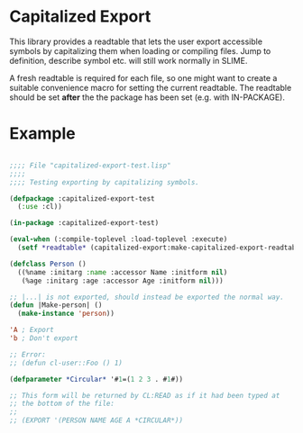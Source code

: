 * Capitalized Export

This library provides a readtable that lets the user export accessible
symbols by capitalizing them when loading or compiling files. Jump to
definition, describe symbol etc. will still work normally in SLIME.

A fresh readtable is required for each file, so one might want to
create a suitable convenience macro for setting the current
readtable. The readtable should be set *after* the the package has
been set (e.g. with IN-PACKAGE).

* Example
#+BEGIN_SRC lisp

;;;; File "capitalized-export-test.lisp"
;;;;
;;;; Testing exporting by capitalizing symbols.

(defpackage :capitalized-export-test
  (:use :cl))

(in-package :capitalized-export-test)

(eval-when (:compile-toplevel :load-toplevel :execute)
  (setf *readtable* (capitalized-export:make-capitalized-export-readtable)))

(defclass Person ()
  ((%name :initarg :name :accessor Name :initform nil)
   (%age :initarg :age :accessor Age :initform nil)))

;; |...| is not exported, should instead be exported the normal way.
(defun |Make-person| ()
  (make-instance 'person))

'A ; Export
'b ; Don't export

;; Error:
;; (defun cl-user::Foo () 1)

(defparameter *Circular* '#1=(1 2 3 . #1#))

;; This form will be returned by CL:READ as if it had been typed at
;; the bottom of the file:
;;
;; (EXPORT '(PERSON NAME AGE A *CIRCULAR*))

#+END_SRC
